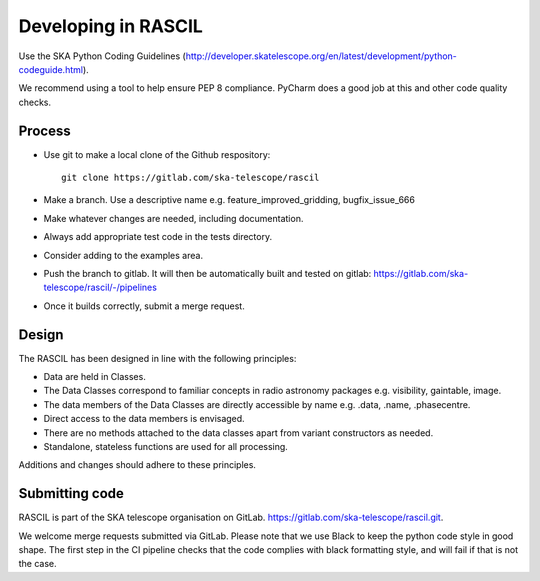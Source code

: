 .. _rascil_developing:

Developing in RASCIL
********************

Use the SKA Python Coding Guidelines (http://developer.skatelescope.org/en/latest/development/python-codeguide.html).

We recommend using a tool to help ensure PEP 8 compliance. PyCharm does a good job at this and other code quality
checks.

Process
=======

- Use git to make a local clone of the Github respository::

   git clone https://gitlab.com/ska-telescope/rascil

- Make a branch. Use a descriptive name e.g. feature_improved_gridding, bugfix_issue_666
- Make whatever changes are needed, including documentation.
- Always add appropriate test code in the tests directory.
- Consider adding to the examples area.
- Push the branch to gitlab. It will then be automatically built and tested on gitlab: https://gitlab.com/ska-telescope/rascil/-/pipelines
- Once it builds correctly, submit a merge request.


Design
======

The RASCIL has been designed in line with the following principles:

+ Data are held in Classes.
+ The Data Classes correspond to familiar concepts in radio astronomy packages e.g. visibility, gaintable, image.
+ The data members of the Data Classes are directly accessible by name e.g. .data, .name, .phasecentre.
+ Direct access to the data members is envisaged.
+ There are no methods attached to the data classes apart from variant constructors as needed.
+ Standalone, stateless functions are used for all processing.

Additions and changes should adhere to these principles.

Submitting code
===============

RASCIL is part of the SKA telescope organisation on GitLab. https://gitlab.com/ska-telescope/rascil.git. 

We welcome merge requests submitted via GitLab. Please note that we use Black to keep the python
code style in good shape. The first step in the CI pipeline checks that the code complies with
black formatting style, and will fail if that is not the case.